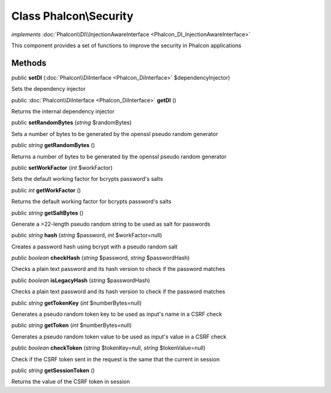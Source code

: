 Class **Phalcon\\Security**
===========================

*implements* :doc:`Phalcon\\DI\\InjectionAwareInterface <Phalcon_DI_InjectionAwareInterface>`

This component provides a set of functions to improve the security in Phalcon applications


Methods
---------

public  **setDI** (:doc:`Phalcon\\DiInterface <Phalcon_DiInterface>` $dependencyInjector)

Sets the dependency injector



public :doc:`Phalcon\\DiInterface <Phalcon_DiInterface>`  **getDI** ()

Returns the internal dependency injector



public  **setRandomBytes** (*string* $randomBytes)

Sets a number of bytes to be generated by the openssl pseudo random generator



public *string*  **getRandomBytes** ()

Returns a number of bytes to be generated by the openssl pseudo random generator



public  **setWorkFactor** (*int* $workFactor)

Sets the default working factor for bcrypts password's salts



public *int*  **getWorkFactor** ()

Returns the default working factor for bcrypts password's salts



public *string*  **getSaltBytes** ()

Generate a >22-length pseudo random string to be used as salt for passwords



public *string*  **hash** (*string* $password, *int* $workFactor=null)

Creates a password hash using bcrypt with a pseudo random salt



public *boolean*  **checkHash** (*string* $password, *string* $passwordHash)

Checks a plain text password and its hash version to check if the password matches



public *boolean*  **isLegacyHash** (*string* $passwordHash)

Checks a plain text password and its hash version to check if the password matches



public *string*  **getTokenKey** (*int* $numberBytes=null)

Generates a pseudo random token key to be used as input's name in a CSRF check



public *string*  **getToken** (*int* $numberBytes=null)

Generates a pseudo random token value to be used as input's value in a CSRF check



public *boolean*  **checkToken** (*string* $tokenKey=null, *string* $tokenValue=null)

Check if the CSRF token sent in the request is the same that the current in session



public *string*  **getSessionToken** ()

Returns the value of the CSRF token in session



